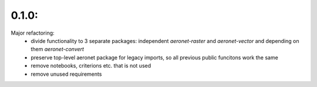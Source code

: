 0.1.0:
======
Major refactoring:
 - divide functionality to 3 separate packages: independent `aeronet-raster` and `aeronet-vector` and depending on them `aeronet-convert`
 - preserve top-level aeronet package for legacy imports, so all previous public funcitons work the same
 - remove notebooks, criterions etc. that is not used
 - remove unused requirements
